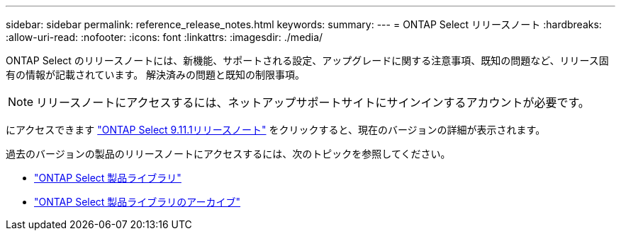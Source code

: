 ---
sidebar: sidebar 
permalink: reference_release_notes.html 
keywords:  
summary:  
---
= ONTAP Select リリースノート
:hardbreaks:
:allow-uri-read: 
:nofooter: 
:icons: font
:linkattrs: 
:imagesdir: ./media/


[role="lead"]
ONTAP Select のリリースノートには、新機能、サポートされる設定、アップグレードに関する注意事項、既知の問題など、リリース固有の情報が記載されています。 解決済みの問題と既知の制限事項。


NOTE: リリースノートにアクセスするには、ネットアップサポートサイトにサインインするアカウントが必要です。

にアクセスできます https://library.netapp.com/ecm/ecm_download_file/ECMLP2882082["ONTAP Select 9.11.1リリースノート"^] をクリックすると、現在のバージョンの詳細が表示されます。

過去のバージョンの製品のリリースノートにアクセスするには、次のトピックを参照してください。

* https://mysupport.netapp.com/documentation/productlibrary/index.html?productID=62293["ONTAP Select 製品ライブラリ"^]
* https://mysupport.netapp.com/documentation/productlibrary/index.html?productID=62293&archive=true["ONTAP Select 製品ライブラリのアーカイブ"^]


